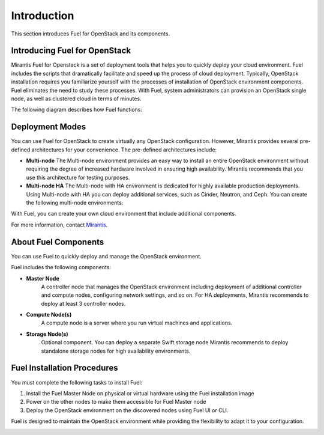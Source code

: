 .. index:: Introduction

.. _Introduction:

Introduction
================================
This section introduces Fuel for OpenStack and its components. 


Introducing Fuel for OpenStack
--------------------------------

Mirantis Fuel for Openstack is a set of deployment tools that helps you to 
quickly deploy your cloud environment. Fuel includes the scripts that 
dramatically facilitate and speed up the process of cloud deployment. 
Typically, OpenStack installation requires you familiarize yourself 
with the processes of installation of OpenStack environment components.
Fuel eliminates the need to study these processes. With Fuel, system 
administrators can provision an OpenStack single node, as well as 
clustered cloud in terms of minutes.

The following diagram describes how Fuel functions:

Deployment Modes
-----------------------------
You can use Fuel for OpenStack to create virtually any OpenStack 
configuration. However, Mirantis provides several pre-defined 
architectures for your convenience. 
The pre-defined architectures include:
 
* **Multi-node**
  The Multi-node environment provides an easy way 
  to install an entire OpenStack environment without requiring the degree 
  of increased hardware involved in ensuring high availability.
  Mirantis recommends that you use this architecture for testing
  purposes.
  
* **Multi-node HA**
  The Multi-node with HA environment is dedicated for highly available
  production deployments. Using Multi-node with HA you can deploy
  additional services, such as Cinder, Neutron, and Ceph.
  You can create the following multi-node environments: 

With Fuel, you can create your own cloud environment that include
additional components. 

For more information, contact `Mirantis <http://www.mirantis.com/contact/>`_.

.. seealso:: `Reference Architecture`

About Fuel Components
-----------------------

You can use Fuel to quickly deploy and manage the OpenStack environment.

Fuel includes the following components:

* **Master Node**
   A controller node that manages the OpenStack environment including
   deployment of additional controller and compute nodes, configuring
   network settings, and so on. For HA deployments, Mirantis recommends
   to deploy at least 3 controller nodes.
  
* **Compute Node(s)**
   A compute node is a server where you run virtual machines and 
   applications.
  
* **Storage Node(s)**
   Optional component. You can deploy a separate Swift storage node
   Mirantis recommends to deploy standalone storage nodes for high 
   availability environments. 


Fuel Installation Procedures
----------------------------
You must complete the following tasks to install Fuel:

1. Install the Fuel Master Node on physical or virtual hardware using 
   the Fuel installation image
2. Power on the other nodes to make them accessible for Fuel Master node
3. Deploy the OpenStack environment on the discovered nodes using Fuel
   UI or CLI.

Fuel is designed to maintain the OpenStack environment while providing
the flexibility to adapt it to your configuration.

.. image:: /_images/how-it-works_svg.jpg
